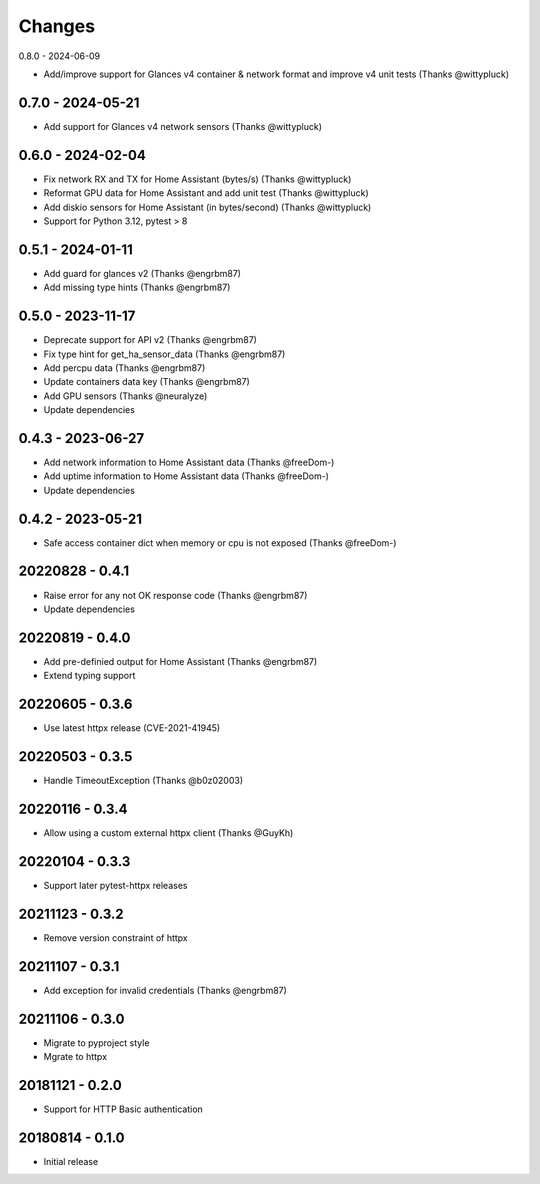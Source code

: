 Changes
=======

0.8.0 - 2024-06-09

- Add/improve support for Glances v4 container & network format and improve v4 unit tests (Thanks @wittypluck)

0.7.0 - 2024-05-21
------------------

- Add support for Glances v4 network sensors (Thanks @wittypluck)

0.6.0 - 2024-02-04
------------------

- Fix network RX and TX for Home Assistant (bytes/s) (Thanks @wittypluck)
- Reformat GPU data for Home Assistant and add unit test (Thanks @wittypluck)
- Add diskio sensors for Home Assistant (in bytes/second) (Thanks @wittypluck)
- Support for Python 3.12, pytest > 8

0.5.1 - 2024-01-11
------------------

- Add guard for glances v2 (Thanks @engrbm87)
- Add missing type hints (Thanks @engrbm87)

0.5.0 - 2023-11-17
------------------

- Deprecate support for API v2 (Thanks @engrbm87)
- Fix type hint for get_ha_sensor_data (Thanks @engrbm87)
- Add percpu data (Thanks @engrbm87)
- Update containers data key (Thanks @engrbm87)
- Add GPU sensors (Thanks @neuralyze)
- Update dependencies

0.4.3 - 2023-06-27
------------------

- Add network information to Home Assistant data (Thanks @freeDom-)
- Add uptime information to Home Assistant data (Thanks @freeDom-)
- Update dependencies

0.4.2 - 2023-05-21
------------------

- Safe access container dict when memory or cpu is not exposed (Thanks @freeDom-)

20220828 - 0.4.1
----------------

- Raise error for any not OK response code (Thanks @engrbm87)
- Update dependencies

20220819 - 0.4.0
----------------

- Add pre-definied output for Home Assistant (Thanks @engrbm87)
- Extend typing support

20220605 - 0.3.6
----------------

- Use latest httpx release (CVE-2021-41945)

20220503 - 0.3.5
----------------

- Handle TimeoutException (Thanks @b0z02003)

20220116 - 0.3.4
----------------

-  Allow using a custom external httpx client (Thanks @GuyKh)

20220104 - 0.3.3
----------------

- Support later pytest-httpx releases

20211123 - 0.3.2
----------------

- Remove version constraint of httpx

20211107 - 0.3.1
----------------

- Add exception for invalid credentials (Thanks @engrbm87)

20211106 - 0.3.0
----------------

- Migrate to pyproject style
- Mgrate to httpx

20181121 - 0.2.0
----------------
- Support for HTTP Basic authentication

20180814 - 0.1.0
----------------
- Initial release
